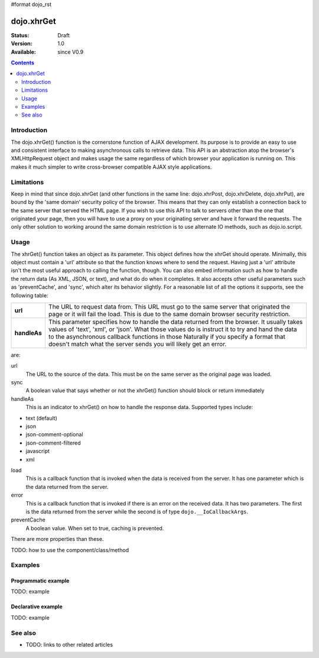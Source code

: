 #format dojo_rst

dojo.xhrGet
===========

:Status: Draft
:Version: 1.0
:Available: since V0.9

.. contents::
   :depth: 2


============
Introduction
============

The dojo.xhrGet() function is the cornerstone function of AJAX development.  Its purpose is to provide an easy to use and consistent interface to making asynchronous calls to retrieve data.  This API is an abstraction atop the browser's XMLHttpRequest object and makes usage the same regardless of which browser your application is running on.  This makes it much simpler to write cross-browser compatible AJAX style applications.

===========
Limitations
===========

Keep in mind that since dojo.xhrGet (and other functions in the same line: dojo.xhrPost, dojo.xhrDelete, dojo.xhrPut), are bound by the 'same domain' security policy of the browser.  This means that they can only establish a connection back to the same server that served the HTML page.  If you wish to use this API to talk to servers other than the one that originated your page, then you will have to use a proxy on your originating server and have it forward the requests.  The only other solution to working around the same domain restriction is to use alternate IO methods, such as dojo.io.script.


=====
Usage
=====

The xhrGet() function takes an object as its parameter.  This object defines how the xhrGet should operate.  Minimally, this object must contain a 'url' attribute so that the function knows where to send the request.   Having just a 'url' attribute isn't the most useful approach to calling the function, though.  You can also embed information such as how to handle the return data (As XML, JSON, or text), and what do do when it completes.  It also accepts other useful parameters such as 'preventCache', and 'sync', which alter its behavior slightly.  For a reasonable list of all the options it supports, see the following table:

+------------------+----------------------------------------------------------------------------------------------------------------------------+
|**url**           | The URL to request data from.  This URL must go to the same server that originated the page or it will fail the load.  This|
|                  | is due to the same domain browser security restriction.                                                                    +
+------------------+----------------------------------------------------------------------------------------------------------------------------+
|**handleAs**      | This parameter specifies how to handle the data returned from the browser.  It usually takes values of 'text', 'xml', or   |
|                  | 'json'.  What those values do is instruct it to try and hand the data to the asynchronous callback functions in those      |
|                  | Naturally if you specify a format that doesn't match what the server sends you will likely get an error.                   |
+------------------+----------------------------------------------------------------------------------------------------------------------------+

are:

url
  The URL to the source of the data.  This must be on the same server as the original page was loaded.
sync
  A boolean value that says whether or not the xhrGet() function should block or return immediately
handleAs
  This is an indicator to xhrGet() on how to handle the response data.  Supported types include:

* text (default)
* json
* json-comment-optional
* json-comment-filtered
* javascript
* xml

load
  This is a callback function that is invoked when the data is received from the server.  It has one parameter which is the data returned from the server.
error
  This is a callback function that is invoked if there is an error on the received data.  It has two parameters.  The first is the data returned from the server while the second is of type ``dojo.__IoCallbackArgs``.
preventCache
  A boolean value.  When set to true, caching is prevented.

There are more properties than these.


TODO: how to use the component/class/method

.. code-block :: javascript
 :linenos:

 <script type="text/javascript">
   // your code
 </script>



========
Examples
========

Programmatic example
--------------------

TODO: example

Declarative example
-------------------

TODO: example


========
See also
========

* TODO: links to other related articles
